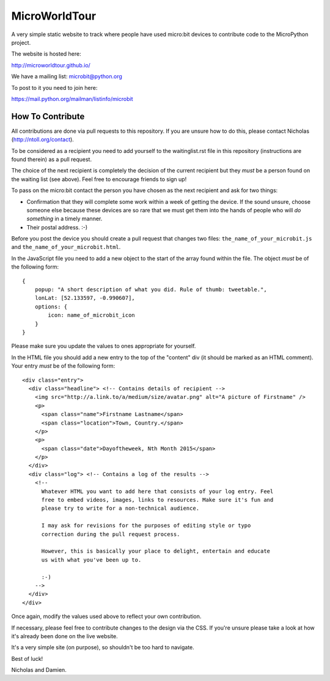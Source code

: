 MicroWorldTour
==============

A very simple static website to track where people have used micro:bit devices
to contribute code to the MicroPython project.

The website is hosted here:

http://microworldtour.github.io/

We have a mailing list: microbit@python.org

To post to it you need to join here:

https://mail.python.org/mailman/listinfo/microbit

How To Contribute
-----------------

All contributions are done via pull requests to this repository. If you are
unsure how to do this, please contact Nicholas (http://ntoll.org/contact).

To be considered as a recipient you need to add yourself to the waitinglist.rst
file in this repository (instructions are found therein) as a pull request.

The choice of the next recipient is completely the decision of the current
recipient but they *must* be a person found on the waiting list (see above).
Feel free to encourage friends to sign up!

To pass on the micro:bit contact the person you have chosen as the next
recipient and ask for two things:

* Confirmation that they will complete some work within a week of getting the device. If the sound unsure, choose someone else because these devices are so rare that we must get them into the hands of people who will *do something* in a timely manner.
* Their postal address. :-)

Before you post the device you should create a pull request that changes two
files: ``the_name_of_your_microbit.js`` and ``the_name_of_your_microbit.html``.

In the JavaScript file you need to add a new object to the start of the array
found within the file. The object *must* be of the following form::

    {
        popup: "A short description of what you did. Rule of thumb: tweetable.",
        lonLat: [52.133597, -0.990607],
        options: {
            icon: name_of_microbit_icon
        }
    }

Please make sure you update the values to ones appropriate for yourself.

In the HTML file you should add a new entry to the top of the "content" div (it
should be marked as an HTML comment). Your entry *must* be of the following
form::

    <div class="entry">
      <div class="headline"> <!-- Contains details of recipient -->
        <img src="http://a.link.to/a/medium/size/avatar.png" alt="A picture of Firstname" />
        <p>
          <span class="name">Firstname Lastname</span>
          <span class="location">Town, Country.</span>
        </p>
        <p>
          <span class="date">Dayoftheweek, Nth Month 2015</span>
        </p>
      </div>
      <div class="log"> <!-- Contains a log of the results -->
        <!--
          Whatever HTML you want to add here that consists of your log entry. Feel
          free to embed videos, images, links to resources. Make sure it's fun and
          please try to write for a non-technical audience.

          I may ask for revisions for the purposes of editing style or typo
          correction during the pull request process.

          However, this is basically your place to delight, entertain and educate
          us with what you've been up to.

          :-)
        -->
      </div>
    </div>

Once again, modify the values used above to reflect your own contribution.

If necessary, please feel free to contribute changes to the design via the CSS.
If you're unsure please take a look at how it's already been done on the live
website.

It's a very simple site (on purpose), so shouldn't be too hard to navigate.

Best of luck!

Nicholas and Damien.
